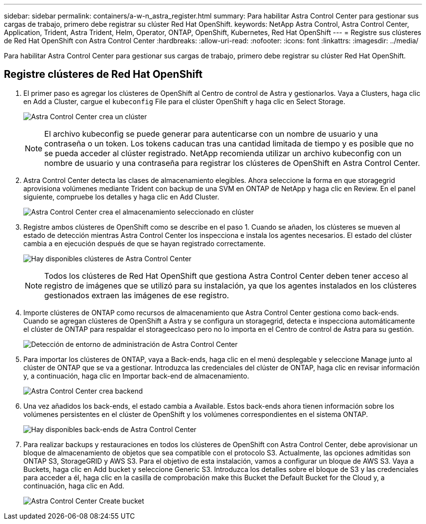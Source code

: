 ---
sidebar: sidebar 
permalink: containers/a-w-n_astra_register.html 
summary: Para habilitar Astra Control Center para gestionar sus cargas de trabajo, primero debe registrar su clúster Red Hat OpenShift. 
keywords: NetApp Astra Control, Astra Control Center, Application, Trident, Astra Trident, Helm, Operator, ONTAP, OpenShift, Kubernetes, Red Hat OpenShift 
---
= Registre sus clústeres de Red Hat OpenShift con Astra Control Center
:hardbreaks:
:allow-uri-read: 
:nofooter: 
:icons: font
:linkattrs: 
:imagesdir: ../media/


[role="lead"]
Para habilitar Astra Control Center para gestionar sus cargas de trabajo, primero debe registrar su clúster Red Hat OpenShift.



== Registre clústeres de Red Hat OpenShift

. El primer paso es agregar los clústeres de OpenShift al Centro de control de Astra y gestionarlos. Vaya a Clusters, haga clic en Add a Cluster, cargue el `kubeconfig` File para el clúster OpenShift y haga clic en Select Storage.
+
image:redhat_openshift_image91.jpg["Astra Control Center crea un clúster"]

+

NOTE: El archivo kubeconfig se puede generar para autenticarse con un nombre de usuario y una contraseña o un token. Los tokens caducan tras una cantidad limitada de tiempo y es posible que no se pueda acceder al clúster registrado. NetApp recomienda utilizar un archivo kubeconfig con un nombre de usuario y una contraseña para registrar los clústeres de OpenShift en Astra Control Center.

. Astra Control Center detecta las clases de almacenamiento elegibles. Ahora seleccione la forma en que storagegrid aprovisiona volúmenes mediante Trident con backup de una SVM en ONTAP de NetApp y haga clic en Review. En el panel siguiente, compruebe los detalles y haga clic en Add Cluster.
+
image:redhat_openshift_image92.jpg["Astra Control Center crea el almacenamiento seleccionado en clúster"]

. Registre ambos clústeres de OpenShift como se describe en el paso 1. Cuando se añaden, los clústeres se mueven al estado de detección mientras Astra Control Center los inspecciona e instala los agentes necesarios. El estado del clúster cambia a en ejecución después de que se hayan registrado correctamente.
+
image:redhat_openshift_image93.jpg["Hay disponibles clústeres de Astra Control Center"]

+

NOTE: Todos los clústeres de Red Hat OpenShift que gestiona Astra Control Center deben tener acceso al registro de imágenes que se utilizó para su instalación, ya que los agentes instalados en los clústeres gestionados extraen las imágenes de ese registro.

. Importe clústeres de ONTAP como recursos de almacenamiento que Astra Control Center gestiona como back-ends. Cuando se agregan clústeres de OpenShift a Astra y se configura un storagegrid, detecta e inspecciona automáticamente el clúster de ONTAP para respaldar el storageeclcaso pero no lo importa en el Centro de control de Astra para su gestión.
+
image:redhat_openshift_image94.jpg["Detección de entorno de administración de Astra Control Center"]

. Para importar los clústeres de ONTAP, vaya a Back-ends, haga clic en el menú desplegable y seleccione Manage junto al clúster de ONTAP que se va a gestionar. Introduzca las credenciales del clúster de ONTAP, haga clic en revisar información y, a continuación, haga clic en Importar back-end de almacenamiento.
+
image:redhat_openshift_image95.jpg["Astra Control Center crea backend"]

. Una vez añadidos los back-ends, el estado cambia a Available. Estos back-ends ahora tienen información sobre los volúmenes persistentes en el clúster de OpenShift y los volúmenes correspondientes en el sistema ONTAP.
+
image:redhat_openshift_image96.jpg["Hay disponibles back-ends de Astra Control Center"]

. Para realizar backups y restauraciones en todos los clústeres de OpenShift con Astra Control Center, debe aprovisionar un bloque de almacenamiento de objetos que sea compatible con el protocolo S3. Actualmente, las opciones admitidas son ONTAP S3, StorageGRID y AWS S3. Para el objetivo de esta instalación, vamos a configurar un bloque de AWS S3. Vaya a Buckets, haga clic en Add bucket y seleccione Generic S3. Introduzca los detalles sobre el bloque de S3 y las credenciales para acceder a él, haga clic en la casilla de comprobación make this Bucket the Default Bucket for the Cloud y, a continuación, haga clic en Add.
+
image:redhat_openshift_image97.jpg["Astra Control Center Create bucket"]


